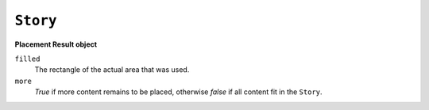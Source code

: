 .. Copyright (C) 2001-2023 Artifex Software, Inc.
.. All Rights Reserved.

.. _mutool_object_story:

.. _mutool_run_js_api_object_story:


``Story``
-------------


.. method:: new (contents, userCSS, em, archive)

    Create a new story with the given ``contents``, formatted according to the provided ``userCSS`` and ``em`` size, and an ``archive`` to lookup images, etc.

    :arg contents: ``String`` :title:`HTML` source code. If omitted, a basic minimum is generated.
    :arg userCSS: ``String`` :title:`CSS` source code. If provided, must contain valid title:`CSS` specifications.
    :arg em: ``Float`` The default text font size.

    :arg archive: An ``Archive`` from which to load resources for rendering. Currently supported resource types are images and text fonts. If omitted, the ``Story`` will not try to look up any such data and may thus produce incomplete output.


    **Example**

    .. code-block:: javascript

        let story = new Story(<contents>, <css>, <em>, <archive>);

.. method:: document()

    Return a ``DOM`` for an unplaced story. This allows adding content before placing the ``Story``.

    :return: :ref:`DOM<mutool_object_dom>`.

.. method:: place(rect)

    Place (or continue placing) a ``Story`` into the supplied rectangle, returning a :ref:`Placement Result object<mutool_run_js_api_object_story_placement_result_object>`. Call ``draw()`` to draw the placed content before calling ``place()`` again to continue placing remaining content.

    :arg rect: ``[ulx,uly,lrx,lry]`` :ref:`Rectangle<mutool_run_js_api_rectangle>`.


.. method:: draw(device, transform)

    Draw the placed ``Story`` to the given ``device`` with the given ``transform``.

    :arg device: :ref:`Device<mutool_object_device>`
    :arg transform: ``[a,b,c,d,e,f]``. The transform :ref:`matrix<mutool_run_js_api_matrix>`.


.. _mutool_run_js_api_object_story_placement_result_object:

**Placement Result object**

``filled``
    The rectangle of the actual area that was used.

``more``
    *True* if more content remains to be placed, otherwise *false* if all content fit in the ``Story``.
